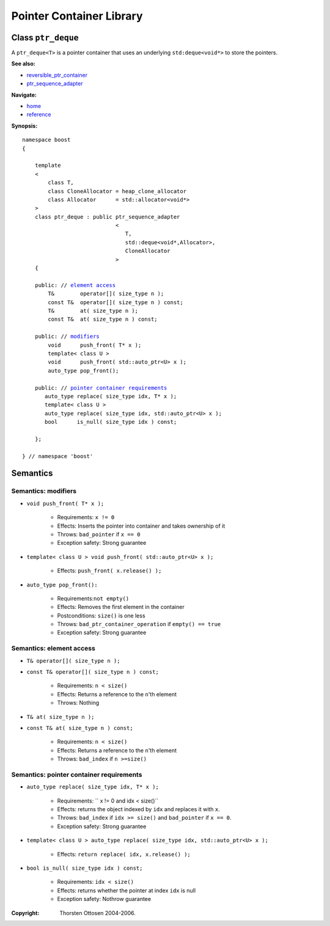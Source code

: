++++++++++++++++++++++++++++++++++
 |Boost| Pointer Container Library
++++++++++++++++++++++++++++++++++
 
.. |Boost| image:: boost.png

Class ``ptr_deque``
--------------------

A ``ptr_deque<T>`` is a pointer container that uses an underlying ``std:deque<void*>``
to store the pointers. 

**See also:**

- reversible_ptr_container_
- ptr_sequence_adapter_

.. _reversible_ptr_container: reversible_ptr_container.html 
.. _ptr_map: ptr_map.html

**Navigate:**

- `home <ptr_container.html>`_
- `reference <reference.html>`_


**Synopsis:**

.. parsed-literal::  
           
        namespace boost
        {      
        
            template
            < 
                class T, 
                class CloneAllocator = heap_clone_allocator
                class Allocator      = std::allocator<void*>
            >
            class ptr_deque : public ptr_sequence_adapter
                                     <
                                        T,
                                        std::deque<void*,Allocator>,
                                        CloneAllocator
                                     >
            {

            public: // `element access`_
                T&        operator[]( size_type n );
                const T&  operator[]( size_type n ) const;
                T&        at( size_type n );
                const T&  at( size_type n ) const;
    
            public: // modifiers_
                void      push_front( T* x );
		template< class U >
		void      push_front( std::auto_ptr<U> x );
                auto_type pop_front();

            public: // `pointer container requirements`_
               auto_type replace( size_type idx, T* x );
	       template< class U >
	       auto_type replace( size_type idx, std::auto_ptr<U> x );    
               bool      is_null( size_type idx ) const;   
    
            };

        } // namespace 'boost'  


.. _`reversible_ptr_container`: reversible_ptr_container.html 

.. _`ptr_sequence_adapter`: ptr_sequence_adapter.html

Semantics
---------

.. _modifiers:
 
Semantics: modifiers
^^^^^^^^^^^^^^^^^^^^

- ``void push_front( T* x );``

    - Requirements: ``x != 0``

    - Effects: Inserts the pointer into container and takes ownership of it
    
    - Throws: ``bad_pointer`` if ``x == 0``

    - Exception safety: Strong guarantee

- ``template< class U > void push_front( std::auto_ptr<U> x );``

    - Effects: ``push_front( x.release() );``

.. 
        - ``void push_front( const T& x );``
    
        - Effects: push_front( allocate_clone( x ) );
    
        - Exception safety: Strong guarantee

- ``auto_type pop_front():``

    - Requirements:``not empty()``
    
    - Effects: Removes the first element in the container

    - Postconditions: ``size()`` is one less

    - Throws: ``bad_ptr_container_operation`` if ``empty() == true``
    
    - Exception safety: Strong guarantee


.. _`element access`:

Semantics: element access
^^^^^^^^^^^^^^^^^^^^^^^^^

- ``T& operator[]( size_type n );``
- ``const T& operator[]( size_type n ) const;``

    - Requirements: ``n < size()``

    - Effects: Returns a reference to the ``n``'th element

    - Throws: Nothing

- ``T& at( size_type n );``
- ``const T& at( size_type n ) const;``

    - Requirements: ``n < size()``

    - Effects: Returns a reference to the ``n``'th element

    - Throws: ``bad_index`` if ``n >=size()``


.. _`pointer container requirements`:

Semantics: pointer container requirements
^^^^^^^^^^^^^^^^^^^^^^^^^^^^^^^^^^^^^^^^^^

- ``auto_type replace( size_type idx, T* x );``    

    - Requirements: `` x != 0 and idx < size()``

    - Effects: returns the object indexed by ``idx`` and replaces it with ``x``.

    - Throws: ``bad_index`` if ``idx >= size()`` and ``bad_pointer`` if ``x == 0``.

    - Exception safety: Strong guarantee
    
- ``template< class U > auto_type replace( size_type idx, std::auto_ptr<U> x );``

    - Effects: ``return replace( idx, x.release() );``

- ``bool is_null( size_type idx ) const;``

    - Requirements: ``idx < size()``

    - Effects: returns whether the pointer at index ``idx`` is null

    - Exception safety: Nothrow guarantee


:Copyright:     Thorsten Ottosen 2004-2006. 

